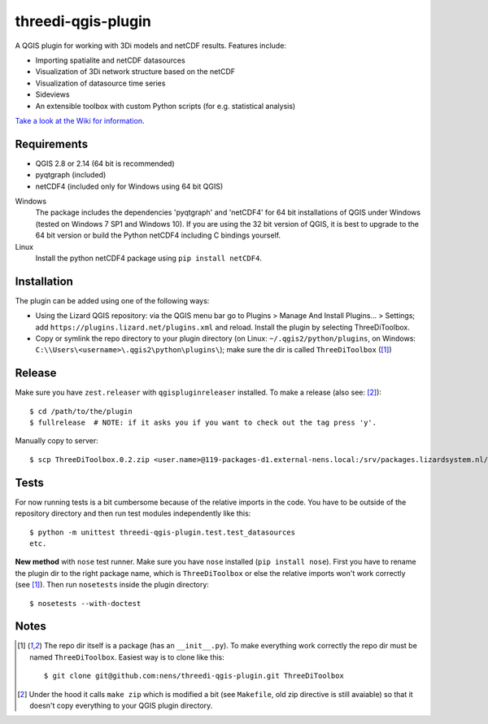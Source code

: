 threedi-qgis-plugin
===================

A QGIS plugin for working with 3Di models and netCDF results. Features include:

- Importing spatialite and netCDF datasources
- Visualization of 3Di network structure based on the netCDF
- Visualization of datasource time series
- Sideviews
- An extensible toolbox with custom Python scripts (for e.g. statistical analysis)

`Take a look at the Wiki for information`_.

.. _`Take a look at the Wiki for information`: https://github.com/nens/threedi-qgis-plugin/wiki


Requirements
------------

- QGIS 2.8 or 2.14 (64 bit is recommended)
- pyqtgraph (included)
- netCDF4 (included only for Windows using 64 bit QGIS)

Windows
  The package includes the dependencies 'pyqtgraph' and 'netCDF4' for 64 bit installations of QGIS under
  Windows (tested on Windows 7 SP1 and Windows 10). If you are using the 32 bit version of QGIS,
  it is best to upgrade to the 64 bit version or build the Python netCDF4 including C bindings yourself.

Linux
  Install the python netCDF4 package using ``pip install netCDF4``.


Installation
------------

The plugin can be added using one of the following ways:

- Using the Lizard QGIS repository: via the QGIS menu bar go to
  Plugins > Manage And Install Plugins... > Settings; add ``https://plugins.lizard.net/plugins.xml`` and reload.
  Install the plugin by selecting ThreeDiToolbox.
- Copy or symlink the repo directory to your plugin directory (on Linux:
  ``~/.qgis2/python/plugins``, on Windows: ``C:\\Users\<username>\.qgis2\python\plugins\``);
  make sure the dir is called ``ThreeDiToolbox`` ([1]_)


Release
-------

Make sure you have ``zest.releaser`` with ``qgispluginreleaser`` installed. To make a release (also
see: [2]_)::

    $ cd /path/to/the/plugin
    $ fullrelease  # NOTE: if it asks you if you want to check out the tag press 'y'.

Manually copy to server::

    $ scp ThreeDiToolbox.0.2.zip <user.name>@119-packages-d1.external-nens.local:/srv/packages.lizardsystem.nl/var/plugins


Tests
-----

For now running tests is a bit cumbersome because of the relative imports in the code. You have to be
outside of the repository directory and then run test modules independently like this::

    $ python -m unittest threedi-qgis-plugin.test.test_datasources
    etc.

**New method** with ``nose`` test runner. Make sure you have ``nose`` installed (``pip install nose``).
First you have to rename the plugin dir to the right package name, which is ``ThreeDiToolbox`` or
else the relative imports won't work correctly (see [1]_). Then run ``nosetests`` inside the plugin directory::

    $ nosetests --with-doctest


Notes
-----

.. [1] The repo dir itself is a package (has an ``__init__.py``). To make everything work correctly
       the repo dir must be named ``ThreeDiToolbox``. Easiest way is to clone like this::

           $ git clone git@github.com:nens/threedi-qgis-plugin.git ThreeDiToolbox

.. [2] Under the hood it calls ``make zip`` which is modified a bit (see ``Makefile``, old zip directive
       is still avaiable) so that it doesn't copy everything to your QGIS plugin directory.
